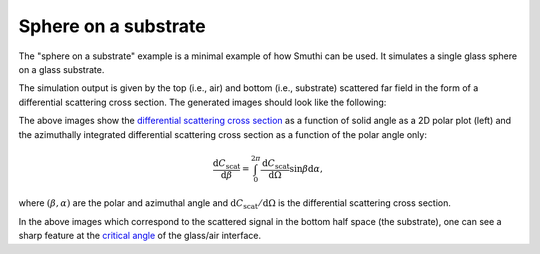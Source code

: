 Sphere on a substrate
=======================

.. image:: drawing.png
   :width: 25%
   :align: right

The "sphere on a substrate" example is a minimal example of how Smuthi can be
used. It simulates a single glass sphere on a glass substrate.

The simulation output is given by the top (i.e., air) and bottom (i.e., substrate)
scattered far field in the form of a differential scattering cross section.
The generated images should look like the following:

.. image:: far_field_top.png
   :scale: 40 %

.. image:: far_field_top_polar.png
   :scale: 40 %
   
The above images show the 
`differential scattering cross section <https://en.wikipedia.org/wiki/Cross_section_(physics)#Differential_cross_section>`_ 
as a function of solid angle as a 2D polar plot (left) 
and the azimuthally integrated differential scattering cross section as a 
function of the polar angle only:

.. math:: \frac{\mathrm{d}C_\mathrm{scat}}{\mathrm{d} \beta} = \int_0^{2\pi}\frac{\mathrm{d}C_\mathrm{scat}}{\mathrm{d} \Omega} \sin \beta \mathrm{d}\alpha,

where :math:`(\beta, \alpha)` are the polar and azimuthal angle and   
:math:`\mathrm{d}C_\mathrm{scat}/\mathrm{d} \Omega` is the differential 
scattering cross section.
   
.. image:: far_field_bottom.png
   :scale: 40 %

.. image:: far_field_bottom_polar.png
   :scale: 40 %
   
In the above images which correspond to the scattered signal in the bottom half
space (the substrate), one can see a sharp feature at the 
`critical angle <https://en.wikipedia.org/wiki/Total_internal_reflection#Critical_angle>`_
of the glass/air interface.   
